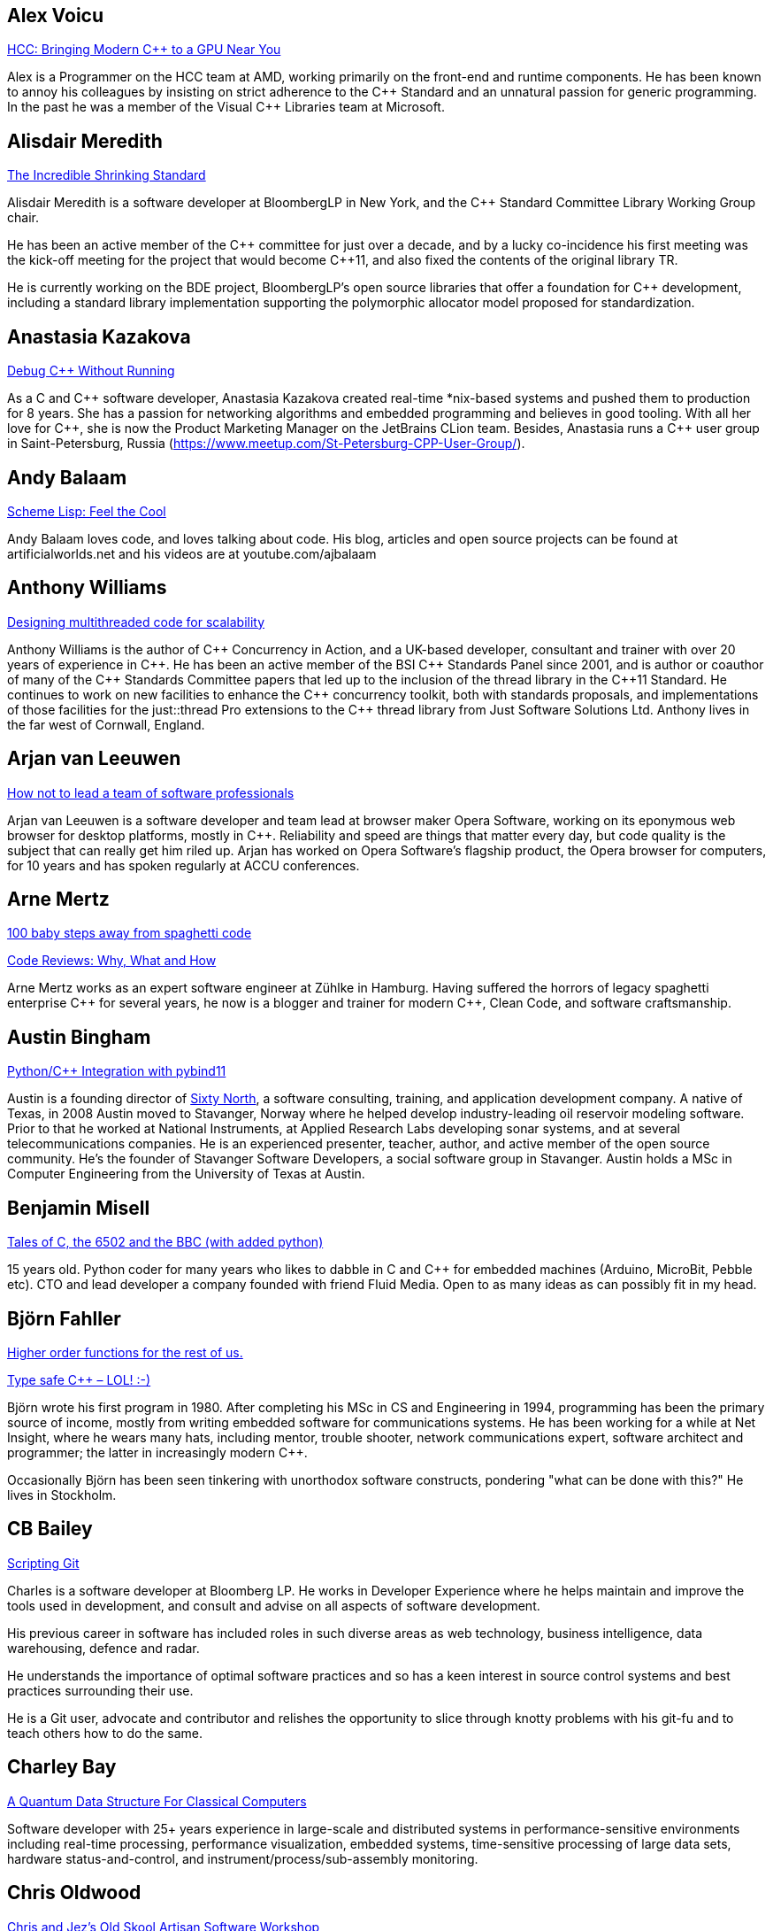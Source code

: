
////
.. title: ACCU 2018 Presenters
.. description: List of presenter bios with links to session blurbs.
.. type: text
////

[[XAlexVoicu]]
== Alex Voicu

link:sessions.html#XHCCBringingModernCtoaGPUNearYou[HCC: Bringing Modern C++ to a GPU Near You]

Alex is a Programmer on the HCC team at AMD, working primarily on the front-end and runtime components. He has been known to annoy his colleagues by insisting on strict adherence to the {cpp} Standard and an unnatural passion for generic programming. In the past he was a member of the Visual {cpp} Libraries team at Microsoft.


[[XAlisdairMeredith]]
== Alisdair Meredith

link:sessions.html#XTheIncredibleShrinkingStandard[The Incredible Shrinking Standard]

Alisdair Meredith is a software developer at BloombergLP in New York, and the {cpp} Standard Committee Library Working Group chair.

He has been an active member of the {cpp} committee for just over a decade, and by a lucky co-incidence his first meeting was the kick-off meeting for the project that would become {cpp}11, and also fixed the contents of the original library TR.

He is currently working on the BDE project, BloombergLP's open source libraries that offer a foundation for {cpp} development, including a standard library implementation supporting the polymorphic allocator model proposed for standardization.



[[XAnastasiaKazakova]]
== Anastasia Kazakova

link:sessions.html#XDebugCWithoutRunning[Debug C++ Without Running]

As a C and {cpp} software developer, Anastasia Kazakova created real-time *nix-based systems and pushed them to production for 8 years. She has a passion for networking algorithms and embedded programming and believes in good tooling. With all her love for {cpp}, she is now the Product Marketing Manager on the JetBrains CLion team. Besides, Anastasia runs a {cpp} user group in Saint-Petersburg, Russia (https://www.meetup.com/St-Petersburg-CPP-User-Group/).


[[XAndyBalaam]]
== Andy Balaam

link:sessions.html#XSchemeLispFeeltheCool[Scheme Lisp: Feel the Cool]

Andy Balaam loves code, and loves talking about code.  His blog, articles and open source projects can be found at artificialworlds.net and his videos are at youtube.com/ajbalaam


[[XAnthonyWilliams]]
== Anthony Williams

link:sessions.html#XDesigningmultithreadedcodeforscalability[Designing multithreaded code for scalability]

Anthony Williams is the author of {cpp} Concurrency in Action, and a UK-based developer, consultant and trainer with over 20 years of experience in {cpp}. He has been an active member of the BSI {cpp} Standards Panel since 2001, and is author or coauthor of many of the {cpp} Standards Committee papers that led up to the inclusion of the thread library in the {cpp}11 Standard. He continues to work on new facilities to enhance the {cpp} concurrency toolkit, both with standards proposals, and implementations of those facilities for the just::thread Pro extensions to the {cpp} thread library from Just Software Solutions Ltd. Anthony lives in the far west of Cornwall, England.


[[XArjanvanLeeuwen]]
== Arjan van Leeuwen

link:sessions.html#XHownottoleadateamofsoftwareprofessionals[How not to lead a team of software professionals]

Arjan van Leeuwen is a software developer and team lead at browser maker Opera Software, working on its eponymous web browser for desktop platforms, mostly in {cpp}. Reliability and speed are things that matter every day, but code quality is the subject that can really get him riled up. Arjan has worked on Opera Software's flagship product, the Opera browser for computers, for 10 years and has spoken regularly at ACCU conferences.


[[XArneMertz]]
== Arne Mertz

link:sessions.html#X100babystepsawayfromspaghetticode[100 baby steps away from spaghetti code]

link:sessions.html#XCodeReviewsWhyWhatandHow[Code Reviews: Why, What and How]

Arne Mertz works as an expert software engineer at Zühlke in Hamburg. Having suffered the horrors of legacy spaghetti enterprise {cpp} for several years, he now is a blogger and trainer for modern {cpp}, Clean Code, and software craftsmanship.


[[XAustinBingham]]
== Austin Bingham

link:sessions.html#XPythoncppIntegrationwithpybind11[Python/{cpp} Integration with pybind11]

Austin is a founding director of link:https://sixty-north.com[Sixty North], a software consulting, training,
and application development company. A native of Texas, in 2008 Austin moved to
Stavanger, Norway where he helped develop industry-leading oil reservoir
modeling software. Prior to that he worked at National Instruments, at Applied
Research Labs developing sonar systems, and at several telecommunications
companies. He is an experienced presenter, teacher, author, and active member of
the open source community. He’s the founder of Stavanger Software Developers, a
social software group in Stavanger. Austin holds a MSc in Computer Engineering
from the University of Texas at Austin. 


[[XBenjaminMisell]]
== Benjamin Misell 

link:sessions.html#XTalesofCthe6502andtheBBCwithaddedpython[Tales of C, the 6502 and the BBC (with added python)]

15 years old. Python coder for many years who likes to dabble in C and {cpp} for embedded machines (Arduino, MicroBit, Pebble etc). CTO and lead developer a company founded with friend Fluid Media. Open to as many ideas as can possibly fit in my head.


[[XBjörnFahller]]
== Björn Fahller

link:sessions.html#XHigherorderfunctionsfortherestofus[Higher order functions for the rest of us.]

link:sessions.html#XTypesafeCLOL[Type safe C++ – LOL! :-)]

Björn wrote his first program in 1980. After completing his MSc in CS and Engineering in 1994, programming has been the primary source of income, mostly from writing embedded software for communications systems. He has been working for a while at Net Insight, where he wears many hats, including mentor, trouble shooter, network communications expert, software architect and programmer; the latter in increasingly modern {cpp}.

Occasionally Björn has been seen tinkering with unorthodox software constructs, pondering "what can be done with this?" He lives in Stockholm.


[[XCBBailey]]
== CB Bailey

link:sessions.html#XScriptingGit[Scripting Git]

Charles is a software developer at Bloomberg LP. He works in Developer Experience where he helps maintain and improve the tools used in development, and consult and advise on all aspects of software development.

His previous career in software has included roles in such diverse areas as web technology, business intelligence, data warehousing, defence and radar.

He understands the importance of optimal software practices and so has a keen interest in source control systems and best practices surrounding their use.

He is a Git user, advocate and contributor and relishes the opportunity to slice through knotty problems with his git-fu and to teach others how to do the same.


[[XCharleyBay]]
== Charley Bay

link:sessions.html#XAQuantumDataStructureForClassicalComputers[A Quantum Data Structure For Classical Computers]

Software developer with 25+ years experience in large-scale and distributed systems in performance-sensitive environments including real-time processing, performance visualization, embedded systems, time-sensitive processing of large data sets, hardware status-and-control, and instrument/process/sub-assembly monitoring. 



[[XChrisOldwood]]
== Chris Oldwood

link:sessions.html#XChrisandJezsOldSkoolArtisanSoftwareWorkshop[Chris and Jez's Old Skool Artisan Software Workshop]

link:sessions.html#XMonolithicDelivery[Monolithic Delivery]

Chris is a freelance programmer who started out as a bedroom coder in the 80's writing assembler on 8-bit micros. These days it’s enterprise grade technology in plush corporate offices. He also commentates on the Godmanchester duck race.


[[XChristopherSimons]]
== Christopher Simons

link:sessions.html#XSimplytheBestOptimisingwithanEvolutionaryComputingFramework[Simply the Best: Optimising with an Evolutionary Computing Framework]

After many years as a programmer, Chris now lectures at the University of the West of England, Bristol, in areas such as artificial intelligence and software development.  Chris is interested in how software can learn from people, and vice versa, for mutual learning.


[[XDanielJames]]
== Daniel James

link:sessions.html#XCryptographyforProgrammers[Cryptography for Programmers]

Daniel is a software designer and programmer working in Maidenhead, England. Since working on a contract for a large electronics company that sold commercial encryption hardware and services, thirty years ago, his work has almost always been concerned with one aspect or another of information security.


[[XDanieleProcida]]
== Daniele Procida

link:sessions.html#XFightingthecontrolstragedyandmadnessforpilotsandprogrammers[Fighting the controls: tragedy and madness for pilots and programmers]

I am a core developer of the Django project. I work at Divio, and live in Cardiff, where I help run things like PyDiff, PyCon Namibia and PyCon UK.

I'm heavily involved in the international Python/Django open-source software communities and have a special interest in open-source software development in Africa


[[XDetlefVollmann]]
== Detlef Vollmann

link:sessions.html#XFinallyExecutorsforC[Finally Executors for C++]

Detlef Vollmann has a background of more than 30 years in software engineering, about 25 years in object technology.
He is an active member of the {cpp} standardization committee 
 generally assigned to the concurrency sub-working group) and one of the (many) authors of the {cpp} performance report.  He designs and implements programs with and without concurrency since 1980.
He's currently independent, consulting and teaching courses on embedded systems, concurrency and object oriented technology.

Since 1991, he has authored and taught seminars, tutorials and short presentations about {cpp}, object-oriented technologies, software architecture, embedded design and distributed computing for major Swiss companies and at international conferences.


[[XDietmarKühl]]
== Dietmar Kühl

link:sessions.html#XConceptBasedTesting[Concept Based Testing]

Dietmar Kühl is a senior software developer at Bloomberg L.P. working
on the data distrubtion environment used both internally and
by enterprise installations at clients. Before joining Blooomberg
he has done mainly consulting for software projects in the
finance area. He is a regular attendee of the ANSI/ISO {cpp}
standards committee, presents at conferences, and he used to
be a moderator of the newsgroup comp.lang.c++.moderated. He
frequently answers questions on Stackoverflow.


[[XDmitryKandalov]]
== Dmitry Kandalov

link:sessions.html#XCoroutinesexplained[Coroutines explained]

https://twitter.com/dmitrykandalov[Dmitry] has been programming and trying to get better at it since DOS times.
He is currently working with Java and JVM languages such as http://kotlinlang.org[Kotlin].


[[XDomDavis]]
== Dom Davis

link:sessions.html#XGraphsFromNovicetoGraphanista[Graphs: From Novice to Graphanista]

Dom Davis is a veteran of The City and a casualty of The Financial Crisis. Not content with bringing the world to its knees he then went off to help break the internet before winding up in Norfolk where he messes about doing development and devops. Dom has been writing code since his childhood sometime in the last millennium – he hopes some day to become good at it.

Dom is an enthusiastic and impassioned speaker [read: he gabbles] who uses a blend of irreverent sarcasm and flippant humour to bring complex subjects to a broad audience. Whether or not they understand him is up for debate, but he likes to believe they do.


[[XDuyguCakmak]]
== Duygu Cakmak

link:sessions.html#XThemightychallengeofmodellinggeopoliticalbehaviourinTotalWarhowAIcandeliverentertainment[The mighty challenge of modelling geopolitical behaviour in Total War: how AI can deliver entertainment.]

Duygu is a software engineer with a Master’s degree in Artificial Intelligence. She has worked as an AI programmer at Creative Assembly for the last 2 years. Turning coffee and chocolate into realistic game AI for the Total war series is her speciality. 

As an AI programmer, she mainly works on writing new AI systems, new AI features for the Campaign and developing analysing and visualising tools for AI auto play tests. 

Not only does she love to code in her free time but she also enjoys the occasional video game as well as flightless penguins.



[[XEoinWoods]]
== Eoin Woods

link:sessions.html#XCommonWebappVulnerabilitiesandWhattoDoAboutThem[Common Webapp Vulnerabilities and What to Do About Them]

Eoin Woods is the CTO of Endava, a technology company that delivers projects in the areas of digital, agile and automation.  Prior to joining Endava, Eoin has worked in the software engineering industry for 20 years developing system software products and complex applications in the capital markets domain.  His main technical interests are software architecture, distributed systems and computer security. Eoin can be contacted via his web site at www.eoinwoods.info


[[XFelixPetriconi]]
== Felix Petriconi

link:sessions.html#XCanIchangemyorganisation[Can I change my organisation?]

link:sessions.html#XThereIsABetterFuture[There Is A Better Future]

Felix Petriconi is working as professional programmer since 1993 after he had finished his study of electrical engineering. He started his career as teacher for intellectually gifted children, freelance programmer among others in telecommunication and automotive projects. Since 2003 he is employed as programmer and development manager at the MeVis Medical Solutions AG in Bremen, Germany. He is part of a team that develops and maintains radiological medical devices. His focus is on {cpp} development, training of “modern” {cpp}, and application performance tuning. He is a regular speaker at the {cpp} user group in Bremen, a blog editor of https://isocpp.org and a member of the ACCU’s conference committee.



[[XFlorianGilcher]]
== Florian Gilcher

link:sessions.html#XConcurrencywithoutfearRust[Concurrency without fear: Rust]

link:sessions.html#XThreeyearsofRustAlookaround[Three years of Rust - A look around]

Florian Gilcher is a Rust trainer and member of the Rust community team. He owns a small company building and administrating backend systems. He runs the European Rust community conference, RustFest.

Before starting to work with Rust, he was heavily invested in the Ruby and used Rust to get back into systems programming.


[[XFrancesBuontempo]]
== Frances Buontempo

link:sessions.html#XSimplytheBestOptimisingwithanEvolutionaryComputingFramework[Simply the Best: Optimising with an Evolutionary Computing Framework]

link:sessions.html#XTurtlesHillclimbingHammersPaperbags[Turtles! Hill climbing! Hammers! Paper bags!]

Frances Buontempo is currently editor of the ACCU’s Overload magazine and is a researcher at City, University of London, working on a project to provide diversity enhancements to SIEMS (Security Information and Event Management) http://disiem-project.eu/.

After graduating from Leeds University with a B.A. in Mathematics and Philosophy, she worked as a mathematics and IT secondary school teacher, eventually ending up as a programmer. During this time she obtained an M.Sc. in Pure Mathematics with the Open University, and then returned to Leeds University, to study for a PhD in data mining to predict how toxic organic chemicals might be. Between then and now, she has worked in various companies in London with a finance focus.

She has talked and written about various ways to program your way out of a paper bag, providing a gentle introduction to some machine learning approaches, while trying to keep up to date with new techniques.


[[XGailOllis]]
== Gail Ollis

link:sessions.html#XWhatsnewaboutfakenews[What's new about fake news?]

Pythonista, cyberpsychology and programming lecturer, researcher in psychology of software development. Once upon a time, and for many years, I worked as a software developer. But people and computers are just too interesting a combination to study so there's no going back. I'm still programming, but now I have the luxury of writing only what I want to, with a clean slate. And in Python, of course!


[[XGenAshley]]
== Gen Ashley

link:sessions.html#XDiversityandInclusivityinTech[Diversity & Inclusivity in Tech]

Gen is the Director of https://www.womenwhocode.com/[Women Who Code London] and is a very active leader in
the tech community in London. Aside from her involvement with Women Who Code she is a Lead for
https://www.womentechmakers.com/[Google Women Techmakers London], https://2017.spaceappschallenge.org/[NASA
Space Apps Challenge London] and https://twittercommunity.com/[Twitter Developer Community London].  She is
also part of the leadership committee for http://adaslist.co/[Ada's List] (a network for women in
technology). She is co-organiser of http://coedco.de/[COED:CODE],
http://www.opentechschool.org/[OpenTechSchool London] and London Game Developers. She was the Head of
Developer Outreach at Skills Matter and a former VP/Business Development Manager/Project Manager at
Citigroup. In 2016 Gen helped lead Anita Borg Institute London and was actively instrumental in delivering
the very first 1-Day Grace Hopper Conference in Europe which was held in London.


[[XGiovanniAsproni]]
== Giovanni Asproni

link:sessions.html#XCreatinganIncrementalArchitectureforyourSystem[Creating an Incremental Architecture for your System]

Giovanni has worked in many roles in several application domains. After many years providing consulting, training and advice, as well as coding, to projects of all sizes, he joined Zuhlke Engineering in London where he works as a Principal Consultant.
He is a past Chair of the London XPDay and the ACCU conferences, and the Industry & Practice co-chair for XP2016. He is a member of the ACM and the IEEE Computer Society, and contributed to the book 97 Things Every Programmer Should Know, published by O'Reilly.


[[XGregLaw]]
== Greg Law

link:sessions.html#XLinuxUserKernelABItheoftensurprisingrealitiesofhowCandCprogramsreallytalktotheOS[Linux User/Kernel ABI: the often surprising realities of how C and C++ programs really talk to the OS]

Greg is the co-founder and CEO of Undo. He is a coder at heart, but likes to bridge the gap between the business and software worlds. (Sadly, these days most of Greg's coding is done on aeroplanes.)

Greg has over 20 years’ experience in the software industry and has held development and management roles at companies including the pioneering British computer firm Acorn, as well as fast-growing start ups, NexWave and Solarflare. It was at Acorn that Greg met Julian and on evenings and weekends, they invented the core technology that would eventually become Undo Live Recorder. Greg left Solarflare in 2012 to lead Undo as CEO and has overseen the company as it transitioned from the shed in his back garden to a scalable award-winning business.

Greg holds a PhD from City, University of London, that was nominated for the 2001 British Computer Society Distinguished Dissertation Award. He lives in Cambridge, UK with his wife Ali and children Abi and Sam. In his spare time Greg catches up on email.


[[XGuyDavidson]]
== Guy Davidson

link:sessions.html#XThemightychallengeofmodellinggeopoliticalbehaviourinTotalWarhowAIcandeliverentertainment[The mighty challenge of modelling geopolitical behaviour in Total War: how AI can deliver entertainment.]

Guy is heading for his 20th anniversary at Creative Assembly, and has just passed his 30th anniversary of {cpp} usage. He is a member of the ISO {cpp} committee and enjoys outreach to schools and universities.

In his bountiful spare time he works on a 2D graphics proposal for standard {cpp}, studies piano, raises teenagers and teaches Tai Chi.




[[XHadiHariri]]
== Hadi Hariri

link:sessions.html#XKotlinNativeEmbracingexistingecosystems[Kotlin/Native – Embracing existing ecosystems]

Developer and creator of many things OSS, his passions includes Web Development and Software
Architecture. Has authored a couple of books, a few courses and has been speaking at industry events for
over 15 years. Host to Talking Kotlin, he works at JetBrains leading the Developer Advocacy team, and spends
as much time as he can writing code.


[[XHubertMatthews]]
== Hubert Matthews

link:sessions.html#XReadandwriteconsideredharmful[Read and write considered harmful]

Hubert is an independent software consultant, architect and trainer based in Oxford. His work ranges from teaching and advising on software development in far-off places through to designing enterprise systems and government web sites. Hubert has been an ACCU member for many years and has presented regularly at its conferences as well as being a former chairman. In his abundant free time he claims to indulge in salsa, clay-pigeon shooting, organising rowing and driving too fast.


[[XJDanielGarcia]]
== J. Daniel Garcia

link:sessions.html#XParallelDesignPatternsandStreamParallelism[Parallel Design Patterns and Stream Parallelism]

J Daniel Garcia is an Associate Professor in Computer Architecture at University Carlos III of Madrid, Spain. He has been serving as head of the Spanish delegation to ISO {cpp} standards committee since 2008. Before joining academia he worked as a software engineer in industrial projects in different domains including real time control systems, civil engineering, medical imaging, aerospace engineering, and high performance scientific computing. He has led the participation of UC3M in the European projects REPARA and RePhrase, both of them highly related to the use of parallelism in {cpp}. His main research goal is to make software developer lives easier by balancing software maintainability and application performance. In summary easier to read, faster to run, and less resources consumed. He is also the chair of the successful using std::cpp conference in Spain that gathers every year around 180 spanish {cpp} developers.


[[XJeffreyMendelsohn]]
== Jeffrey Mendelsohn

link:sessions.html#XWouldreserveupgradedowngradeMethodsImprovestdshared_mutex[Would 'reserve'/'upgrade'/'downgrade' Methods Improve 'std::shared_mutex'?]

Jeffrey Mendelsohn is currently a Team Lead in a software infrastructure group at Bloomberg L.P.  Dr. Mendelsohn has worked previously as a high-frequency spread trader, as the CTO for Blue Fire Capital LLC, and as the CTO for Chopper Trading LLC.  His academic credentials include a Ph.D. in Computer and Information Science ('98), a MSE in Mechanical Engineering & Applied Mechanics ('96), a MSE in Computer & Information Science ('94), a BSE in Computer Science and Engineering ('93), and a BS in Economics ('93); all from the University of Pennsylvania.


[[XJezHiggins]]
== Jez Higgins

link:sessions.html#XChrisandJezsOldSkoolArtisanSoftwareWorkshop[Chris and Jez's Old Skool Artisan Software Workshop]

Jez Higgins is a jobbing programmer so dedicated to the cause of software craftsmanship he once cycled to the conference from Birmingham. He was the 2017 Player of the Season for Kings Heath Hockey Club Mens IIIs. He can be contacted for programming assistance or hockey coaching at @jezhiggins or jez@jezuk.co.uk.


[[XJohnLakos]]
== John Lakos

link:sessions.html#XCModulesandLargeScaleDevelopment[C++ Modules and Large-Scale Development]

John Lakos, author of Large-Scale {cpp} Software Design, serves at Bloomberg LP in New York City as a senior architect and mentor for {cpp} Software Development world-wide.  He is also an active voting member of the {cpp} Standards Committee’s Evolution Working Group. Previously, Dr. Lakos directed the design and development of infrastructure libraries for proprietary analytic financial applications at Bear Stearns. For 12 years prior, Dr. Lakos developed large frameworks and advanced ICCAD applications at Mentor Graphics, for which he holds multiple software patents. His academic credentials include a Ph.D. in Computer Science ('97) and an Sc.D. in Electrical Engineering ('89) from Columbia University. Dr. Lakos received his undergraduate degrees from MIT in Mathematics ('82) and Computer Science ('81). His next book, entitled Large-Scale {cpp}—Volume I: Process and Architecture, is anticipated later this year.


[[XJonJagger]]
== Jon Jagger

link:sessions.html#XCCountdownPubQuiz[C++ Countdown Pub Quiz]

link:sessions.html#XTheongoingdesignandevolutionofcyberdojo[The ongoing design and evolution of cyber-dojo]

I’m a software consultant specializing in practice, process, test driven development, and complex-adaptive systems-thinking. Hire me! I’m 30 years old (hex) and I’ve loved software since I was 10 (decimal). I built cyber-dojo.org to promote deliberate practice for software developers. I’ve worked with Accenture, Aviva, Cisco, Ericsson, Friends Provident, HP, Microsoft, Opera, Ordnance Survey, RBS, Reuters, Renault F1, Schlumberger, Tandberg and many many more. If you don’t like my work I won’t invoice you. I’m the co-author (with Olve Maudal) of the Deep C/{cpp} slide deck (over 600,000 views) I’m the ex ECMA Task Group 2 C# convenor. I’ve had some C# books published. I’m the ex ACCU conference chairman. I’m married to the beautiful Natalie, and proud father of Ellie, Penny and Patrick. I love coarse fishing and salmon fishing. I live in Somerset, England. On twitter I’m @JonJagger


[[XJonKalb]]
== Jon Kalb

link:sessions.html#XCTodayTheBeastisBack[C++ Today: The Beast is Back]

link:sessions.html#XGrilltheCCommittee[Grill the C++ Committee]

Jon Kalb is a freelance {cpp} instructor and chairs {cpp}Now, CppCon, and the Boost Steering Committee. He has been programming in {cpp} for over 25 years and has written {cpp} for Amazon, Apple, Dow Chemical, Intuit, Lotus, Microsoft, Netscape, Sun, and Yahoo!


[[XJonathantheJPsterPallant]]
== Jonathan 'theJPster' Pallant

link:sessions.html#XGreaseAMessagePassingApproachtoProtocolStacksinRust[Grease: A Message-Passing Approach to Protocol Stacks in Rust]

Jonathan Pallant is a Senior Technical Consultant within Cambridge
Consultants' Wireless Embedded Software Department. Jonathan gained a First
in Computer Systems Engineering (MEng) from the University of Warwick in
2004 and then went straight into embedded systems research and development.
At Cambridge Consultants for almost nine years now, Jonathan has worked on
projects ranging from 8-bit micros to 'five-9s' teleco software running
across 14 blades, and everything in between. Since 2010 he has been an
architect and core developer for Cambridge Consultants' own in-house CI
system and also takes an active role in setting their software quality and
product development processes. Jonathan is a big fan of the Rust
programming language, and manages a number of published crates, including
for the https://crates.io/crates/stellaris-launchpad[Texas Instruments
Stellaris Launchpad devkit] and the
https://github.com/thejpster/pi-workshop-rs/[Raspberry Pi SenseHat]. You
can find Jonathan online through https://keybase.io/thejpster.



[[XJonathanBoccara]]
== Jonathan Boccara

link:sessions.html#X105STLAlgorithmsinLessThananHour[105 STL Algorithms in Less Than an Hour]

Jonathan Boccara is a Principal Engineering Lead at Murex where he works on
large codebases in {cpp}. His primary focus is searching how to make code
more expressive. He has dedicated his blog, Fluent {cpp}, to writing
expressive code in {cpp}. He also gives internal trainings on {cpp} every day,
in the short format called "Dailies".



[[XJonathanMüller]]
== Jonathan Müller

link:sessions.html#XIjustwantedtopointtosomething[I just wanted to point to something!]

Jonathan is a CS student passionate about {cpp}. In his spare time he writes libraries like foonathan/memory which provides memory allocator implementations. He is also working on standardese which is a documentation generator specifically designed for {cpp}. Jonathan tweets at @foonathan and blogs about various {cpp} and library development related topics at foonathan.net.


[[XJonathanWakely]]
== Jonathan Wakely

link:sessions.html#XThese10tricksthatonlylibraryimplementorsknow[These 10 tricks that only library implementors know!]

Jonathan is the lead developer of libstdc++, the standard library implementation for gcc.


[[XKateGregory]]
== Kate Gregory

link:sessions.html#XSimplicitynotjustforbeginners[Simplicity: not just for beginners]

Kate Gregory has been using {cpp} for over thirty years. 
She writes, teaches, mentors, codes, and leads projects, primarily in {cpp}. Kate is a Microsoft Regional Director, a Visual {cpp} MVP, has written over a dozen books, and speaks at conferences and user groups around the world. Kate develops courses on {cpp}, Visual Studio, and Windows programming for Pluralsight, is active on over a dozen StackExchange sites, and blogs infrequently.


[[XKevlinHenney]]
== Kevlin Henney

link:sessions.html#XProceduralProgrammingItsBackItNeverWentAway[Procedural Programming: It's Back? It Never Went Away]

Kevlin is an independent consultant, speaker, writer and trainer. His development interests are in patterns, programming, practice and process. He has been a columnist for a number of magazines and sites and has been on far too many committees (it has been said that "a committee is a cul-de-sac down which ideas are lured and then quietly strangled"). He is co-author of A Pattern Language for Distributed Computing and On Patterns and Pattern Languages, two volumes in the Pattern-Oriented Software Architecture series. He is also editor of 97 Things Every Programmer Should Know. He lives in Bristol and online.


[[XLisaLippincott]]
== Lisa Lippincott

link:sessions.html#XTheShapeofaProgram[The Shape of a Program]

Lisa Lippincott designed the software architectures of Tanium and BigFix, two systems for managing large
fleets of computers. She's also a language nerd, and has contributed to arcane parts of the {cpp}
standard. In her spare time, she studies mathematical logic, and wants to make computer-checked proofs of
correctness a routine part of programming.


[[XLouisDionne]]
== Louis Dionne

link:sessions.html#XRuntimePolymorphismBacktotheBasics[Runtime Polymorphism: Back to the Basics]

Louis is a math and computer science enthusiast with interest in {cpp} (meta)programming, functional programming, domain specific languages and related subjects. He is a member of the {cpp} Standards Committee and of the Boost community, where he authored the Boost.Hana metaprogramming library.


[[XLucaMinudel]]
== Luca Minudel

link:sessions.html#XThefantasticfourcodingpatternsofContinuousDelivery[The fantastic four coding patterns of Continuous Delivery]

Luca Minudel is a Lean-Agile Coach & Trainer with 15 years of experience in Lean/Agile and 20+ in professional software delivery.

He is passionate about agility, lean, complexity science, and co-creation.

He contributed to the adoption of lean and agile practices by Ferrari's F1 racing team. For ThoughtWorks he delivered training, coaching, assessments and organisational transformations in top-tier organisations in Europe and the United States. He worked as Head of Agility in 4Finance, and is working as Lean/Agile Coach and Lean/Agile Practice Lead in the financial sector.

Luca is founder and CEO at SmHarter.com, a company that helps organisations turn their way of working into their competitive advantage.


[[XMarshallClow]]
== Marshall Clow

link:sessions.html#XThese10tricksthatonlylibraryimplementorsknow[These 10 tricks that only library implementors know!]

Marshall is the lead developer of lib++, the standard library implementation for LLVM.


[[XMathieuRopert]]
== Mathieu Ropert

link:sessions.html#XCAPIandABIversioning[C++ API & ABI versioning]

I'm a {cpp} expert at Murex and current leader of the {cpp} interest group in the company. My recent work has been focused on making {cpp} more portable by writing a database agnostic SQL API (showed at CppCon last year), a REST framework and providing modern STL features to older compilers on multiple platforms.

I currently live and work in the Paris area where I co-organize the {cpp} French User Group meetups.


[[XMichaelWong]]
== Michael Wong

link:sessions.html#XHeterogeneousProgramminginCtoday[Heterogeneous Programming in C++ today]

Michael Wong

is the Vice President of Research and Development at Codeplay Software, a Scottish company that produces compilers, debuggers, runtimes, testing systems, and other specialized tools to aid software development for heterogeneous systems, accelerators and special purpose processor architectures, including GPUs and DSPs. He is now a member of the open consortium group known as Khronos and is Chair of the {cpp} Heterogeneous Programming language SYCL, used for GPU dispatch in native modern {cpp} (14/17), OpenCL, as well as guiding the research and development teams of ComputeSuite, ComputeAorta/ComputeCPP. For twenty years, he was the Senior Technical Strategy Architect for IBM compilers.

He is the Canadian Head of Delegation to the ISO {cpp} Standard and a past CEO of OpenMP. He is also a Director and VP of ISOCPP.org, and Chair of all Programming Languages for Canada’s Standard Council. He has so many titles, it’s a wonder he can get anything done. He chairs WG21 SG14 Games Development/Low Latency/Financial/Embedded Devices and WG21 SG5 Transactional Memory, and is the co-author of a book on {cpp} and a number of {cpp}/OpenMP/Transactional Memory features including generalized attributes, user-defined literals, inheriting constructors, weakly ordered memory models, and explicit conversion operators. Having been the past {cpp} team lead to IBM’s XL {cpp} compiler means he has been messing around with designing the {cpp} language and {cpp} compilers for twenty-five years. His current research interest, i.e. what he would like to do if he had time is in the area of parallel programming, future programming models for Neural network, AI, Machine vision, safety/critical/ programming vulnerabilities, self-driving cars and low-power devices, lock-free programming, transactional memory, {cpp} benchmark performance, object model, generic programming and template metaprogramming. He holds a B.Sc from University of Toronto, and a Masters in Mathematics from University of Waterloo.

He has been asked to speak/keynote at many conferences, companies, research centers, universities, including CPPCON, Bloomberg, U of Houston, U of Toronto, ACCU, {cpp}Now, Meeting {cpp}, AD{cpp}, CASCON, Bloomberg, CERN, Barcelona Supercomputing Center, FAU Erlangen, LSU, Universidad Carlos III de Madrid, Texas A&M University, Parallel, KIT School, CGO, IWOMP/IWOCL, Code::dive, many {cpp} Users group meetings, Euro TM Graduate School, and Going Native.

He is the current Editor for the Concurrency TS and the Transactional Memory TS.


[[XMichelGrootjans]]
== Michel Grootjans

link:sessions.html#XPlayingwithProjections[Playing with Projections]

Michel Grootjans has been programming since the age of 12. He has programmed strange machines like the TI 99-4A, the Atari 2600, Mac128, HP28, Apple II, Siemens PLC's using languages like Basic, Pascal, C, HyperTalk, Assembler, ... along the way.

His professional experiences includes building enterprise applications for government, chemical plants, telecom, HR, insurance companies, ... in java, C# and ruby.

He's an independent technical agile coach. He coaches agile teams on continuous improvement, trying to find the most productive principles and practices to deliver value for the customer as fast as possible, while aiming for a product that is both flexible and maintainable.



[[XNicolaiJosuttis]]
== Nicolai Josuttis

link:sessions.html#XCTemplatesRevised[C++ Templates Revised]

link:sessions.html#XC17TheBestFeatures[C++17 - The Best Features]

link:sessions.html#XC17inPractice[C++17 in Practice]

Nicolai Josuttis (http://www.josuttis.com) is an independent systems architect, technical manager, author, and consultant. He designs mid-sized and large software systems for the telecommunication, traffic, finance, and manufacturing industries. He is well known in the {cpp} Community for speaking and writing with authority about {cpp} (being the author of 'The {cpp} Standard Library', '{cpp} Templates', and '{cpp}17 - The Complete Guide') but is also an innovative presenter. He is an active member of {cpp} standardization committee for more than 20 years now.


[[XOdinHolmes]]
== Odin Holmes

link:sessions.html#XHowtobepolitetounicorns[How to be polite to unicorns]

Odin Holmes has been programming bare metal embedded systems for 15+ years and as any honest nerd admits most of that time was spent debugging his stupid mistakes. With the advent of the 100x speed up of template metaprogramming provided by {cpp}11 his current mission began: teach the compiler to find his stupid mistakes at compile time so he has more free time for even more template metaprogramming. Odin Holmes is the author of the kvasir::bit library, a DSL which wraps bare metal special function register interactions allowing full static checking and a considerable efficiency gain over the common practice. He is also active in building and refining the tools needed for this task such as the brigand MPL library, the kvasir::mpl. He is currently the embedded chair of the SG14 working group and co-organizer of the embo.io bare metal embedded conference. 


[[XPaulGrenyer]]
== Paul Grenyer

link:sessions.html#XBuildingaTechCommunityintheEastfromalmostNothing[Building a Tech Community in the East from (almost) Nothing]

Paul Grenyer is the CEO at Naked Element, a Norwich based software company. A founder of SyncNorwich and chair and founder at Norfolk Developers and the nor(DEV):con. 


[[XPeterSommerlad]]
== Peter Sommerlad

link:sessions.html#XMockingFramworksconsideredharmful[Mocking Framworks considered, harmful?!]

Prof. Peter Sommerlad is director of IFS Institute for Software at FHO/HSR Rapperswil, Switzerland. Peter is co-author of the books POSA Vol.1 and Security Patterns and contributed to "97 things every programmer should know". His goal is to make software safer and simpler by Decremental Development: Refactoring software down to 10% its size with better architecture, testability and quality and functionality. To reach that goal his team and students created the {cpp} IDE Cevelop. Peter is a member of Hillside, ACM, IEEE Computer Society, SI, ACCU, the ISO {cpp} standardization committee, and MISRA-{cpp} and AUTOSAR-{cpp} guidelines working groups.



[[XPhilNash]]
== Phil Nash

link:sessions.html#XSwiftDrivenDevelopment[Swift Driven Development]

Phil is the author of the test framework, Catch, and also has feet in the Swift, F# and Kotlin worlds. As Developer Advocate at JetBrains He's involved with CLion, AppCode and ReSharper {cpp}


[[XRichardCorden]]
== Richard Corden

link:sessions.html#XHowtoavoidbottleneckswhenconvertingserialcodetomultithreaded[How to avoid bottlenecks when converting serial code to multithreaded]

Richard Corden is a Lead Software Developer at Programming Research. Richard has been developing static analyzers for C and {cpp} for close to 20 years.  Over this time he has been involved in the development of coding standards and is a co-author of MISRA {cpp}, PRQA's High Integrity {cpp} and the RePhrase Coding Standard.


[[XRogerOrr]]
== Roger Orr

link:sessions.html#XNothingisbetterthancopyormove[Nothing is better than copy or move]

Roger has over 30 years experience in IT, using a variety of languages and platforms, working for a number of different companies over the years.
In 1989 he became a contract computer programmer and has successfully managed to remain at the technical end of IT ever since; his
recent work has mostly been in {cpp}, on both Windows and Linux.

Roger has been a member of ACCU since 1999; he's on the ACCU committee, the ACCU conference committee, the Overload review team and runs the Code Critique section of CVu.
He also writes the occasional article for CVu and Overload.

He is a member of the BSI {cpp} panel, catchily known as IST/5/-/21, and has represented the UK at {cpp} ISO standards meetings since 2010.


[[XSchalkCronjé]]
== Schalk Cronjé

link:sessions.html#XBuildingModernNativeApplicationswithGradle[Building Modern Native Applications with Gradle]

Schalk Cronjé has spent many years developing and testing software in a vriety of languages. He has a special affection for automation and buld tooling.

Today he is recognised as one of the most knowledgeable people in the Gradle build tools community that is not an employee of Gradle Inc.  He has spoken widely on the application of Gradle, written a number of guides and is also the author of Idiomatic Gradle Vol 1 & 2 which is available from Leanpub

He is the creator of many open-source projects and contributor to a number more. He serves on the steering committee of the Agile Testing Alliance and is a board member of DevOps++ Alliance in Europe.

He lives in and works from the small Principality of Andorra in the Pyrenees mountains.



[[XSebRose]]
== Seb Rose

link:sessions.html#XSoftwaredevelopmentlearningtowalkagain[Software development – learning to walk again]

Seb has been involved in the full development lifecycle with experience that ranges from Architecture to
Support, from BASIC to Ruby. He’s a partner in Cucumber Limited, who help teams adopt and refine their agile
practices, with a particular focus on collaboration and automated testing.

Regular speaker at conferences and occasional contributor to software journals. Co-author of “BDD Books 1:
Discovery” (LeanPub), lead author of “The Cucumber for Java Book” (Pragmatic Programmers), and contributing
author to “97 Things Every Programmer Should Know” (O’Reilly).

He blogs at cucumber.io and tweets as @sebrose.


[[XSergeyIgnatchenko]]
== Sergey Ignatchenko

link:sessions.html#XMultiCoringandNonBlockinginsteadofMultiThreadingorusingReActorstobuildScalableInteractiveDistributedSystems["Multi-Coring" and "Non-Blocking" instead of "Multi-Threading", or using (Re)Actors to build Scalable Interactive Distributed Systems]

Sergey has 20+ years of software development experience, including 15+ years of experience in architectural positions. Among other things, he was a co-architect of a G20 online stock exchange, and a sole architect of a major online game with 400K+ simultaneous players. He's also known for his articles in CUJ, {cpp} Report, and Overload, as well as for his blog ithare.com; he also spoke at ACCU and CPPCON, and successfully Kickstarted his upcoming 9-volume book "Development & Deployment of Multiplayer Online Games".


[[XSteveHolden]]
== Steve Holden

link:sessions.html#XHowPythonWinsNewFriends[How Python Wins New Friends]

Steve has been using Python for twenty years, having used many other languages from Algol 60 to Z80 assembly language, taking in FORTRAN, C and various BASICs along the way.

An enthusiastic presenter and an advocate for the Python language, Steve wrote "Python Web Programming" in 2002, and is an author of the recently published third edition of "Python in a Nutshell."


[[XTimurDoumler]]
== Timur Doumler

link:sessions.html#XClassTemplateArgumentDeductioninC17[Class Template Argument Deduction in C++17]

Timur Doumler develops software at JetBrains, where he currently works on CLion, the cross-platform {cpp} IDE. In the past he has worked in the audio tech industry and has written code for JUCE, the popular open-source cross-platform {cpp} framework for building desktop and mobile audio apps. Timur holds a PhD in astrophysics and is passionate about clean code, low-latency performance and {cpp} standardisation.


[[XUbertoBarbini]]
== Uberto Barbini

link:sessions.html#XAlchemicalCodeRejuvenation[Alchemical Code Rejuvenation]

Uberto is an expert on designing and building software products, currently working with finance institutions in London using Haskell and Java.
He has more than two decades experience, in many industries in building great sw products. He is practicing TDD and Agile since 2001.
He writes technical articles, regularly speaks at conference around Europe and organises courses.
Last but not least he is a passionate polyglot programmer, he started as a kid with a ZxSpectrum he hopes to continue for many years to come.

https://www.slideshare.net/ubertobarbini/presentations

https://medium.com/@ramtop


[[XValentinGalea]]
== Valentin Galea

link:sessions.html#XTheBadlandsofCProfessionalGameDevelopment[The Badlands of C++: Professional Game Development]

Valentin Galea is a professional video game developer based in London, UK. He currently works at Splash Damage for the award-winning "Gears of War" franchise on Windows 10 and Xbox One. {cpp} enthusiast and evangelist, focused on systems, graphics and engine programming. He has more than 10 years worth of experience, with past work ranging from MMO projects to mobile and handheld games. When he's not geeking out on games, he collects vinyl records.


[[XVictorCiura]]
== Victor Ciura

link:sessions.html#XBootstrappingaLocalCUserGroup[Bootstrapping a Local C++ User Group]

Victor Ciura is a Senior Software Engineer at CAPHYON and Technical Lead on the Advanced Installer team (http://www.advancedinstaller.com). 
For over a decade, he designed and implemented several core components and libraries of Advanced Installer such as: IIS, Repackager, OS virtualization and others. 

He’s a regular guest at Computer Science Department of his Alma Mater, University of Craiova, where he gives student lectures & workshops on “Using {cpp}STL for Competitive Programming and Software Development”. 

Currently, he spends most of his time working with his team on improving and extending the repackaging and virtualization technologies in Advanced Installer IDE, helping clients migrate their Win32 desktop apps to the Windows Store (AppX).


[[XVigneshwerDhinakaran]]
== Vigneshwer Dhinakaran

link:sessions.html#XHackersguidetoRustProgramming[Hacker's guide to Rust Programming]

link:sessions.html#XHackersguidetoWebAssembly[Hacker's guide to Web Assembly]

Vigneshwer is an innovative data scientist from Bengaluru who crunches real-time data and builds AI algorithms for complex business problems. He believes that technology needs to have a human-centric design to cater solutions to a diverse audience. He’s an official Mozilla TechSpeaker, and is the author of Rust Cookbook.



[[XVittorioRomeo]]
== Vittorio Romeo

link:sessions.html#XZeroallocationandnotypeerasurefutures[Zero-allocation & no type erasure futures]

Vittorio is a software engineer at Bloomberg L.P. with a BS in Computer Science from "Università degli Studi di Messina". He began programming at a very young age and is now a {cpp} enthusiast. While following and participating in the evolution of the {cpp} Standard and embracing the newest features, he worked on several open-source projects, including modern general-purpose libraries and free cross-platform indie games. Vittorio is an active member of the {cpp} community: he participated as a speaker at CppCon, {cpp}Now, Meeting {cpp}, ACCU, and ++it Florence. He currently maintains a technical blog revolving around {cpp}, several open-source projects, and a YouTube channel featuring modern {cpp} tutorials. When he's not writing code, Vittorio enjoys weightlifting and fitness-related activities, competitive computer gaming and sci-fi movies/TV-series.



[[XWojciechBasalaj]]
== Wojciech Basalaj

link:sessions.html#XHowtoavoidbottleneckswhenconvertingserialcodetomultithreaded[How to avoid bottlenecks when converting serial code to multithreaded]

Wojciech Basalaj graduated from King’s College, London with a First Class BSc degree in Computer Science in 1997. As part of the course, he undertook a one-year industrial placement at Lucent Technologies Wireless in Winchester. Wojciech obtained his Ph.D. in the field of Information Visualization at Trinity College, Cambridge in 2000. Since then he works for PRQA, initially in the Consulting Services Group, and for the last 8 years as a Senior Developer, working on static code analysis.

